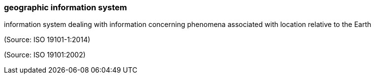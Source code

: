 === geographic information system

information system dealing with information concerning phenomena associated with location relative to the Earth

(Source: ISO 19101-1:2014)

(Source: ISO 19101:2002)


